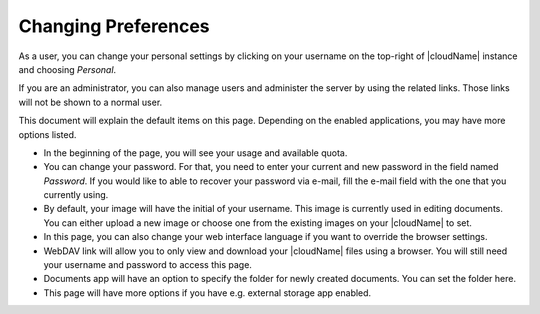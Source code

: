 Changing Preferences
====================

.. figure:: images/oc_user_preferences.png

As a user, you can change your personal settings by clicking on your username
on the top-right of |cloudName| instance and choosing *Personal*.

If you are an administrator, you can also manage users and administer the server
by using the related links. Those links will not be shown to a normal user.

This document will explain the default items on this page. Depending on the enabled
applications, you may have more options listed.

* In the beginning of the page, you will see your usage and available quota.

* You can change your password. For that, you need to enter your current and new password in the field
  named *Password*. If you would like to able to recover your password via e-mail, fill the e-mail field
  with the one that you currently using.

* By default, your image will have the initial of your username. This image is currently used in editing documents.
  You can either upload a new image or choose one from the existing images on your |cloudName| to set.

* In this page, you can also change your web interface language if you want to override the browser settings.

* WebDAV link will allow you to only view and download your |cloudName| files using a browser. You will still need
  your username and password to access this page.

* Documents app will have an option to specify the folder for newly created documents. You can set the folder here.

* This page will have more options if you have e.g. external storage app enabled.
